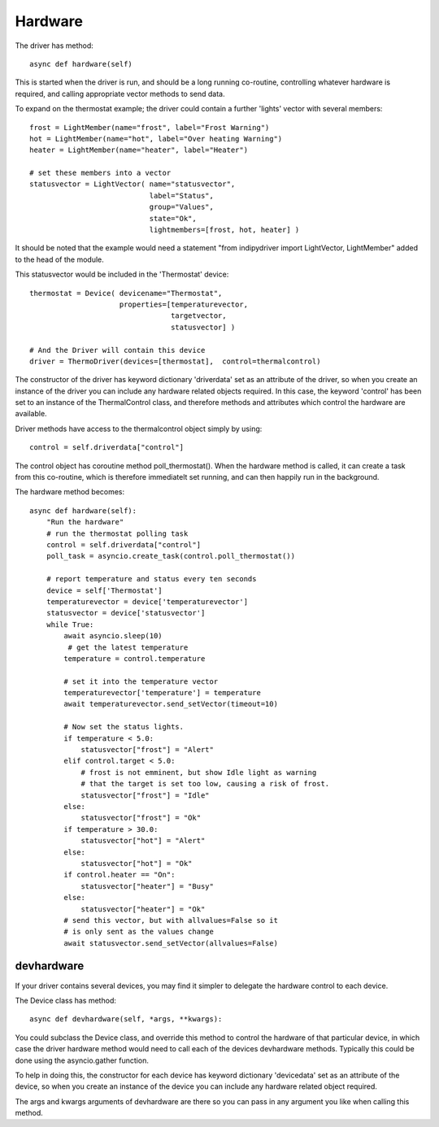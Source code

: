 Hardware
========


The driver has method::

    async def hardware(self)

This  is started when the driver is run, and should be a long running co-routine, controlling whatever hardware is required, and calling appropriate vector methods to send data.

To expand on the thermostat example; the driver could contain a further 'lights' vector with several members::

        frost = LightMember(name="frost", label="Frost Warning")
        hot = LightMember(name="hot", label="Over heating Warning")
        heater = LightMember(name="heater", label="Heater")

        # set these members into a vector
        statusvector = LightVector( name="statusvector",
                                    label="Status",
                                    group="Values",
                                    state="Ok",
                                    lightmembers=[frost, hot, heater] )

It should be noted that the example would need a statement "from indipydriver import LightVector, LightMember" added to the head of the module.

This statusvector would be included in the 'Thermostat' device::

        thermostat = Device( devicename="Thermostat",
                             properties=[temperaturevector,
                                         targetvector,
                                         statusvector] )

        # And the Driver will contain this device
        driver = ThermoDriver(devices=[thermostat],  control=thermalcontrol)


The constructor of the driver has keyword dictionary 'driverdata' set as an attribute of the driver, so when you create an instance of the driver you can include any hardware related objects required.  In this case, the keyword 'control' has been set to an instance of the ThermalControl class, and therefore methods and attributes which control the hardware are available.

Driver methods have access to the thermalcontrol object simply by using::


       control = self.driverdata["control"]


The control object has coroutine method poll_thermostat(). When the hardware method is called, it can create a task from this co-routine, which is therefore immediatelt set running, and can then happily run in the background.


The hardware method becomes::

        async def hardware(self):
            "Run the hardware"
            # run the thermostat polling task
            control = self.driverdata["control"]
            poll_task = asyncio.create_task(control.poll_thermostat())

            # report temperature and status every ten seconds
            device = self['Thermostat']
            temperaturevector = device['temperaturevector']
            statusvector = device['statusvector']
            while True:
                await asyncio.sleep(10)
                 # get the latest temperature
                temperature = control.temperature

                # set it into the temperature vector
                temperaturevector['temperature'] = temperature
                await temperaturevector.send_setVector(timeout=10)

                # Now set the status lights.
                if temperature < 5.0:
                    statusvector["frost"] = "Alert"
                elif control.target < 5.0:
                    # frost is not emminent, but show Idle light as warning
                    # that the target is set too low, causing a risk of frost.
                    statusvector["frost"] = "Idle"
                else:
                    statusvector["frost"] = "Ok"
                if temperature > 30.0:
                    statusvector["hot"] = "Alert"
                else:
                    statusvector["hot"] = "Ok"
                if control.heater == "On":
                    statusvector["heater"] = "Busy"
                else:
                    statusvector["heater"] = "Ok"
                # send this vector, but with allvalues=False so it
                # is only sent as the values change
                await statusvector.send_setVector(allvalues=False)


devhardware
^^^^^^^^^^^

If your driver contains several devices, you may find it simpler to delegate the hardware control to each device.

The Device class has method::

    async def devhardware(self, *args, **kwargs):

You could subclass the Device class, and override this method to control the hardware of that particular device, in which case the driver hardware method would need to call each of the devices devhardware methods. Typically this could be done using the asyncio.gather function.

To help in doing this, the constructor for each device has keyword dictionary 'devicedata' set as an attribute of the device, so when you create an instance of the device you can include any hardware related object required.

The args and kwargs arguments of devhardware are there so you can pass in any argument you like when calling this method.
